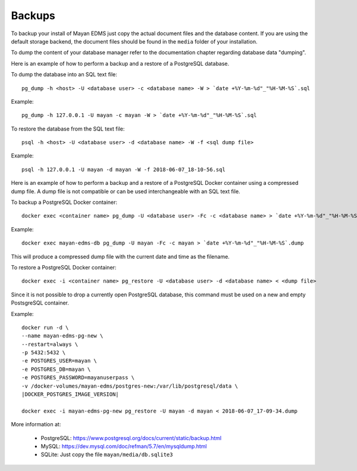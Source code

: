 *******
Backups
*******

To backup your install of Mayan EDMS just copy the actual document files and
the database content. If you are using the default storage backend, the
document files should be found in the ``media`` folder of your installation.

To dump the content of your database manager refer to the documentation chapter
regarding database data "dumping".

Here is an example of how to perform a backup and a restore of a PostgreSQL
database.

To dump the database into an SQL text file::

    pg_dump -h <host> -U <database user> -c <database name> -W > `date +%Y-%m-%d"_"%H-%M-%S`.sql

Example::

    pg_dump -h 127.0.0.1 -U mayan -c mayan -W > `date +%Y-%m-%d"_"%H-%M-%S`.sql

To restore the database from the SQL text file::

    psql -h <host> -U <database user> -d <database name> -W -f <sql dump file>

Example::

    psql -h 127.0.0.1 -U mayan -d mayan -W -f 2018-06-07_18-10-56.sql

Here is an example of how to perform a backup and a restore of a PostgreSQL
Docker container using a compressed dump file. A dump file is not compatible or
can be used interchangeable with an SQL text file.

To backup a PostgreSQL Docker container::

    docker exec <container name> pg_dump -U <database user> -Fc -c <database name> > `date +%Y-%m-%d"_"%H-%M-%S`.dump

Example::

    docker exec mayan-edms-db pg_dump -U mayan -Fc -c mayan > `date +%Y-%m-%d"_"%H-%M-%S`.dump

This will produce a compressed dump file with the current date and time as the filename.

To restore a PostgreSQL Docker container::

    docker exec -i <container name> pg_restore -U <database user> -d <database name> < <dump file>

Since it is not possible to drop a currently open PostgreSQL database, this
command must be used on a new and empty PostsgreSQL container.

Example::

    docker run -d \
    --name mayan-edms-pg-new \
    --restart=always \
    -p 5432:5432 \
    -e POSTGRES_USER=mayan \
    -e POSTGRES_DB=mayan \
    -e POSTGRES_PASSWORD=mayanuserpass \
    -v /docker-volumes/mayan-edms/postgres-new:/var/lib/postgresql/data \
    |DOCKER_POSTGRES_IMAGE_VERSION|

    docker exec -i mayan-edms-pg-new pg_restore -U mayan -d mayan < 2018-06-07_17-09-34.dump

More information at:

 - PostgreSQL: https://www.postgresql.org/docs/current/static/backup.html
 - MySQL: https://dev.mysql.com/doc/refman/5.7/en/mysqldump.html
 - SQLite: Just copy the file ``mayan/media/db.sqlite3``
